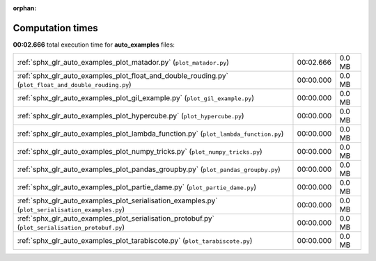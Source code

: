 
:orphan:

.. _sphx_glr_auto_examples_sg_execution_times:


Computation times
=================
**00:02.666** total execution time for **auto_examples** files:

+-------------------------------------------------------------------------------------------------------+-----------+--------+
| :ref:`sphx_glr_auto_examples_plot_matador.py` (``plot_matador.py``)                                   | 00:02.666 | 0.0 MB |
+-------------------------------------------------------------------------------------------------------+-----------+--------+
| :ref:`sphx_glr_auto_examples_plot_float_and_double_rouding.py` (``plot_float_and_double_rouding.py``) | 00:00.000 | 0.0 MB |
+-------------------------------------------------------------------------------------------------------+-----------+--------+
| :ref:`sphx_glr_auto_examples_plot_gil_example.py` (``plot_gil_example.py``)                           | 00:00.000 | 0.0 MB |
+-------------------------------------------------------------------------------------------------------+-----------+--------+
| :ref:`sphx_glr_auto_examples_plot_hypercube.py` (``plot_hypercube.py``)                               | 00:00.000 | 0.0 MB |
+-------------------------------------------------------------------------------------------------------+-----------+--------+
| :ref:`sphx_glr_auto_examples_plot_lambda_function.py` (``plot_lambda_function.py``)                   | 00:00.000 | 0.0 MB |
+-------------------------------------------------------------------------------------------------------+-----------+--------+
| :ref:`sphx_glr_auto_examples_plot_numpy_tricks.py` (``plot_numpy_tricks.py``)                         | 00:00.000 | 0.0 MB |
+-------------------------------------------------------------------------------------------------------+-----------+--------+
| :ref:`sphx_glr_auto_examples_plot_pandas_groupby.py` (``plot_pandas_groupby.py``)                     | 00:00.000 | 0.0 MB |
+-------------------------------------------------------------------------------------------------------+-----------+--------+
| :ref:`sphx_glr_auto_examples_plot_partie_dame.py` (``plot_partie_dame.py``)                           | 00:00.000 | 0.0 MB |
+-------------------------------------------------------------------------------------------------------+-----------+--------+
| :ref:`sphx_glr_auto_examples_plot_serialisation_examples.py` (``plot_serialisation_examples.py``)     | 00:00.000 | 0.0 MB |
+-------------------------------------------------------------------------------------------------------+-----------+--------+
| :ref:`sphx_glr_auto_examples_plot_serialisation_protobuf.py` (``plot_serialisation_protobuf.py``)     | 00:00.000 | 0.0 MB |
+-------------------------------------------------------------------------------------------------------+-----------+--------+
| :ref:`sphx_glr_auto_examples_plot_tarabiscote.py` (``plot_tarabiscote.py``)                           | 00:00.000 | 0.0 MB |
+-------------------------------------------------------------------------------------------------------+-----------+--------+
